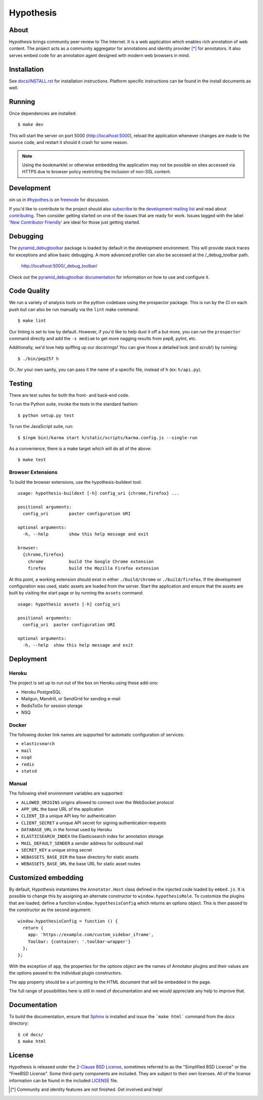 Hypothesis
==========

.. image:: https://travis-ci.org/hypothesis/h.svg?branch=master
   :target: https://travis-ci.org/hypothesis/h
   :alt: Build Status
.. image:: https://coveralls.io/repos/hypothesis/h/badge.svg
   :target: https://coveralls.io/r/hypothesis/h
   :alt: Code Coverage
.. image:: https://landscape.io/github/hypothesis/h/master/landscape.svg?style=flat
   :target: https://landscape.io/github/hypothesis/h/master
   :alt: Code Health

About
-----

Hypothesis brings community peer review to The Internet. It is a web
application which enables rich annotation of web content. The project acts as
a community aggregator for annotations and identity provider [*]_ for
annotators. It also serves embed code for an annotation agent designed with
modern web browsers in mind.

Installation
------------

See `<docs/INSTALL.rst>`_ for installation instructions. Platform specific
instructions can be found in the install documents as well.

Running
-------

Once dependencies are installed::

    $ make dev

This will start the server on port 5000 (http://localhost:5000),
reload the application whenever changes are made to the source code, and
restart it should it crash for some reason.

.. note::
    Using the bookmarklet or otherwise embedding the application may not
    be possible on sites accessed via HTTPS due to browser policy restricting
    the inclusion of non-SSL content.

Development
-----------

oin us in `#hypothes.is`_ on freenode_ for discussion.

If you'd like to contribute to the project should also `subscribe`_ to the
`development mailing list`_ and read about `contributing`_. Then consider getting
started on one of the issues that are ready for work. Issues tagged with the
label '`New Contributor Friendly`_' are ideal for those just getting started.

Debugging
---------

The `pyramid_debugtoolbar`_ package is loaded by default in the development
environment.  This will provide stack traces for exceptions and allow basic
debugging. A more advanced profiler can also be accessed at the /_debug_toolbar
path.

    http://localhost:5000/_debug_toolbar/

Check out the `pyramid_debugtoolbar documentation`_ for information on how to
use and configure it.

Code Quality
------------

We run a variety of analysis tools on the python codebase using the prospector
package. This is run by the CI on each push but can also be run manually
via the ``lint`` make command::

    $ make lint

Our linting is set to low by default. However, if you'd like to help dust it
off a but more, you can run the ``prospector`` command directly and add the
``-s medium`` to get more nagging results from pep8, pylint, etc.

Additionally, we'd love help spiffing up our docstrings! You can give those a
detailed look (and scrub!) by running::

    $ ./bin/pep257 h

Or...for your own sanity, you can pass it the name of a specific file, instead
of ``h`` (ex: ``h/api.py``).

Testing
-------

There are test suites for both the front- and back-end code.

To run the Python suite, invoke the tests in the standard fashion::

    $ python setup.py test

To run the JavaScript suite, run::

    $ $(npm bin)/karma start h/static/scripts/karma.config.js --single-run

As a convenience, there is a make target which will do all of the above::

    $ make test

Browser Extensions
^^^^^^^^^^^^^^^^^^
To build the browser extensions, use the hypothesis-buildext tool::

    usage: hypothesis-buildext [-h] config_uri {chrome,firefox} ...

    positional arguments:
      config_uri        paster configuration URI

    optional arguments:
      -h, --help        show this help message and exit

    browser:
      {chrome,firefox}
        chrome          build the Google Chrome extension
        firefox         build the Mozilla Firefox extension

At this point, a working extension should exist in either ``./build/chrome``
or ``./build/firefox``. If the development configuration was used, static
assets are loaded from the server. Start the application and ensure that the
assets are built by visiting the start page or by running the ``assets``
command::

    usage: hypothesis assets [-h] config_uri

    positional arguments:
      config_uri  paster configuration URI

    optional arguments:
      -h, --help  show this help message and exit

Deployment
----------

Heroku
^^^^^^

The project is set up to run out of the box on Heroku using these add-ons:

- Heroku PostgreSQL
- Mailgun, Mandrill, or SendGrid for sending e-mail
- RedisToGo for session storage
- NSQ

Docker
^^^^^^

The following docker link names are supported for automatic configuration of
services:

- ``elasticsearch``
- ``mail``
- ``nsqd``
- ``redis``
- ``statsd``

Manual
^^^^^^

The following shell environment variables are supported:

- ``ALLOWED_ORIGINS`` origins allowed to connect over the WebSocket protocol
- ``APP_URL`` the base URL of the application
- ``CLIENT_ID`` a unique API key for authentication
- ``CLIENT_SECRET`` a unique API secret for signing authentication requests
- ``DATABASE_URL`` in the format used by Heroku
- ``ELASTICSEARCH_INDEX`` the Elasticsearch index for annotation storage
- ``MAIL_DEFAULT_SENDER`` a sender address for outbound mail
- ``SECRET_KEY`` a unique string secret
- ``WEBASSETS_BASE_DIR`` the base directory for static assets
- ``WEBASSETS_BASE_URL`` the base URL for static asset routes

Customized embedding
--------------------

By default, Hypothesis instantiates the ``Annotator.Host`` class defined in
the injected code loaded by ``embed.js``. It is possible to change this by
assigning an alternate constructor to ``window.hypothesisRole``. To customize
the plugins that are loaded, define a function ``window.hypothesisConfig`` which
returns an options object. This is then passed to the constructor as the
second argument::

    window.hypothesisConfig = function () {
      return {
        app: 'https://example.com/custom_sidebar_iframe',
        Toolbar: {container: '.toolbar-wrapper'}
      };
    };

With the exception of ``app``, the properties for the options object are the
names of Annotator plugins and their values are the options passed to the
individual plugin constructors.

The ``app`` property should be a url pointing to the HTML document that will be
embedded in the page.

The full range of possibilities here is still in need of documentation and we
would appreciate any help to improve that.


Documentation
--------------------------

To build the documentation, ensure that Sphinx_ is installed and issue the
```make html``` command from the docs directory::

    $ cd docs/
    $ make html

License
-------

Hypothesis is released under the `2-Clause BSD License`_, sometimes referred
to as the "Simplified BSD License" or the "FreeBSD License". Some third-party
components are included. They are subject to their own licenses. All of the
license information can be found in the included `<LICENSE>`_ file.

.. [*] Community and identity features are not finished. Get involved and help!
.. _Open Annotation Core: http://openannotation.org/spec/core/
.. _project wiki: https://github.com/hypothesis/h/wiki
.. _#hypothes.is: http://webchat.freenode.net/?channels=hypothes.is
.. _freenode: http://freenode.net/
.. _subscribe: mailto:dev+subscribe@list.hypothes.is
.. _development mailing list: http://list.hypothes.is/archive/
.. _New Contributor Friendly: https://github.com/hypothesis/h/issues?q=is%3Aopen+is%3Aissue+label%3A%22New+Contributor+Friendly%22
.. _contributing: CONTRIBUTING.rst
.. _Annotator project: http://okfnlabs.org/projects/annotator/
.. _Open Knowledge Foundation: http://okfn.org/
.. _2-Clause BSD License: http://www.opensource.org/licenses/BSD-2-Clause
.. _pyramid_debugtoolbar: https://github.com/Pylons/pyramid_debugtoolbar
.. _pyramid_debugtoolbar documentation: http://docs.pylonsproject.org/projects/pyramid-debugtoolbar/en/latest/
.. _Sphinx: http://sphinx-doc.org/
